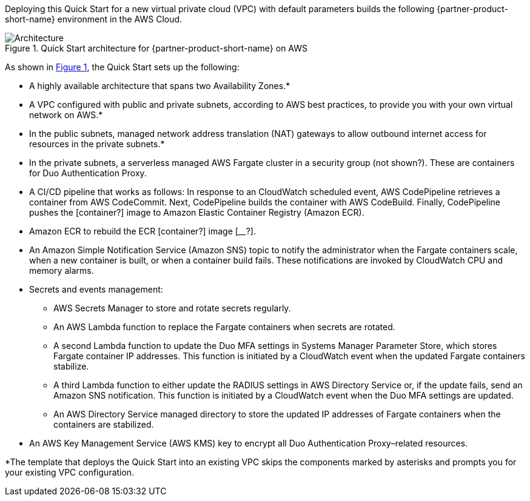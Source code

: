 Deploying this Quick Start for a new virtual private cloud (VPC) with
default parameters builds the following {partner-product-short-name} environment in the AWS Cloud.

:xrefstyle: short
[#architecture1]
.Quick Start architecture for {partner-product-short-name} on AWS
image::../images/duo-mfa-architecture_diagram.png[Architecture]

As shown in <<architecture1>>, the Quick Start sets up the following:

* A highly available architecture that spans two Availability Zones.*
* A VPC configured with public and private subnets, according to AWS
best practices, to provide you with your own virtual network on AWS.* 
* In the public subnets, managed network address translation (NAT) gateways to allow outbound
internet access for resources in the private subnets.*
* In the private subnets, a serverless managed AWS Fargate cluster in a security group (not shown?). These are containers for Duo Authentication Proxy. 
//TODO Marcia to rephrase the above bullet: "scale workloads up or down, as determined by Amazon CloudWatch CPU and memory alarms"?
//TODO Marcia: See my Slack message to Dave re: whether to show a security group box instead of generic box. 
//TODO Marcia to recast all these bullets per 5/28 meeting with Dave.
//TODO Marcia, Wherever Amazon Elastic Container Service (Amazon ECS) fits in (or maybe "ECS cluster," as mentioned several times later), spell it out on first use.
* A CI/CD pipeline that works as follows: In response to an CloudWatch scheduled event, AWS CodePipeline retrieves a container from AWS CodeCommit. Next, CodePipeline builds the container with AWS CodeBuild. Finally, CodePipeline pushes the [container?] image to Amazon Elastic Container Registry (Amazon ECR). 
* Amazon ECR to rebuild the ECR [container?] image [____?].
* An Amazon Simple Notification Service (Amazon SNS) topic to notify the administrator when the Fargate containers scale, when a new container is built, or when a container build fails. These notifications are invoked by CloudWatch CPU and memory alarms.
* Secrets and events management:
** AWS Secrets Manager to store and rotate secrets regularly.
** An AWS Lambda function to replace the Fargate containers when secrets are rotated.
** A second Lambda function to update the Duo MFA settings in Systems Manager Parameter Store, which stores Fargate container IP addresses. This function is initiated by a CloudWatch event when the updated Fargate containers stabilize.
** A third Lambda function to either update the RADIUS settings in AWS Directory Service or, if the update fails, send an Amazon SNS notification. This function is initiated by a CloudWatch event when the Duo MFA settings are updated.
** An AWS Directory Service managed directory to store the updated IP addresses of Fargate containers when the containers are stabilized.
* An AWS Key Management Service (AWS KMS) key to encrypt all Duo Authentication Proxy–related resources.

[.small]#*The template that deploys the Quick Start into an existing VPC skips the components marked by asterisks and prompts you for your existing VPC configuration.#
